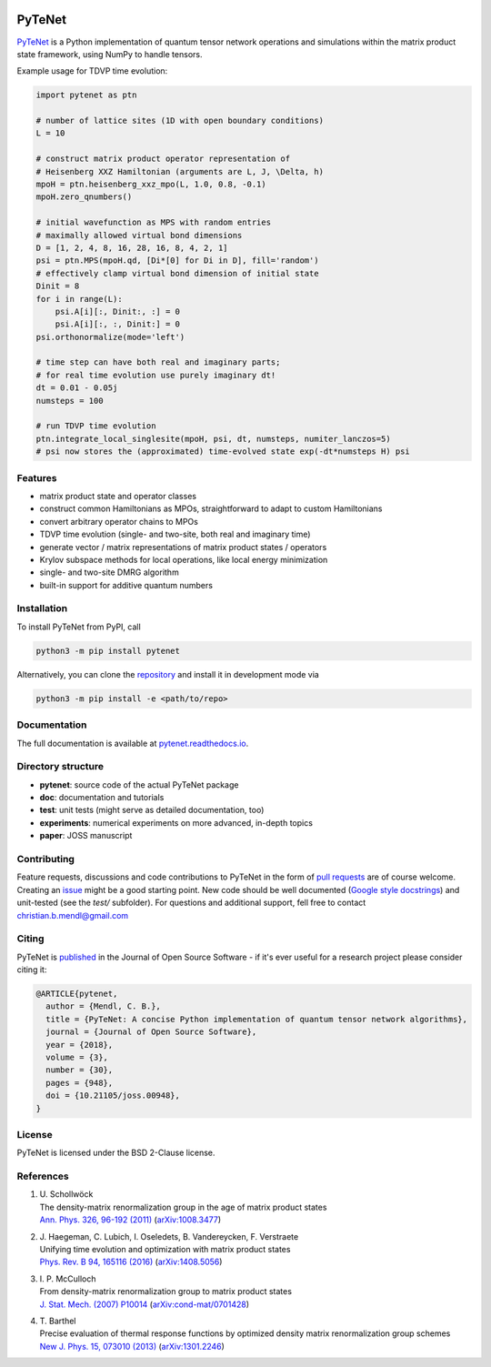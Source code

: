 .. image:: https://github.com/cmendl/pytenet/actions/workflows/ci.yml/badge.svg?branch=master
  :target: https://github.com/cmendl/pytenet/actions/workflows/ci.yml
.. image:: http://joss.theoj.org/papers/10.21105/joss.00948/status.svg
  :target: https://doi.org/10.21105/joss.00948


PyTeNet
=======

.. doc-inclusion-marker1-start

`PyTeNet <https://github.com/cmendl/pytenet>`_ is a Python implementation of quantum
tensor network operations and simulations within the matrix product state framework,
using NumPy to handle tensors.

Example usage for TDVP time evolution:

.. code-block:: python

    import pytenet as ptn

    # number of lattice sites (1D with open boundary conditions)
    L = 10

    # construct matrix product operator representation of
    # Heisenberg XXZ Hamiltonian (arguments are L, J, \Delta, h)
    mpoH = ptn.heisenberg_xxz_mpo(L, 1.0, 0.8, -0.1)
    mpoH.zero_qnumbers()

    # initial wavefunction as MPS with random entries
    # maximally allowed virtual bond dimensions
    D = [1, 2, 4, 8, 16, 28, 16, 8, 4, 2, 1]
    psi = ptn.MPS(mpoH.qd, [Di*[0] for Di in D], fill='random')
    # effectively clamp virtual bond dimension of initial state
    Dinit = 8
    for i in range(L):
        psi.A[i][:, Dinit:, :] = 0
        psi.A[i][:, :, Dinit:] = 0
    psi.orthonormalize(mode='left')

    # time step can have both real and imaginary parts;
    # for real time evolution use purely imaginary dt!
    dt = 0.01 - 0.05j
    numsteps = 100

    # run TDVP time evolution
    ptn.integrate_local_singlesite(mpoH, psi, dt, numsteps, numiter_lanczos=5)
    # psi now stores the (approximated) time-evolved state exp(-dt*numsteps H) psi


Features
--------
- matrix product state and operator classes
- construct common Hamiltonians as MPOs, straightforward to adapt to custom Hamiltonians
- convert arbitrary operator chains to MPOs
- TDVP time evolution (single- and two-site, both real and imaginary time)
- generate vector / matrix representations of matrix product states / operators
- Krylov subspace methods for local operations, like local energy minimization
- single- and two-site DMRG algorithm
- built-in support for additive quantum numbers


Installation
------------
To install PyTeNet from PyPI, call

.. code-block:: python

    python3 -m pip install pytenet

Alternatively, you can clone the `repository <https://github.com/cmendl/pytenet>`_ and install it in development mode via

.. code-block:: python

    python3 -m pip install -e <path/to/repo>

.. doc-inclusion-marker1-end


Documentation
-------------
The full documentation is available at `pytenet.readthedocs.io <https://pytenet.readthedocs.io>`_.


Directory structure
-------------------
- **pytenet**: source code of the actual PyTeNet package
- **doc**: documentation and tutorials
- **test**: unit tests (might serve as detailed documentation, too)
- **experiments**: numerical experiments on more advanced, in-depth topics
- **paper**: JOSS manuscript


.. doc-inclusion-marker2-start

Contributing
------------
Feature requests, discussions and code contributions to PyTeNet in the form of
`pull requests <https://github.com/cmendl/pytenet/pulls>`_ are of course welcome.
Creating an `issue <https://github.com/cmendl/pytenet/issues>`_ might be a good starting point.
New code should be well documented (`Google style docstrings <https://sphinxcontrib-napoleon.readthedocs.io/en/latest/example_google.html>`_)
and unit-tested (see the `test/` subfolder).
For questions and additional support, fell free to contact christian.b.mendl@gmail.com


Citing
------
PyTeNet is `published <https://doi.org/10.21105/joss.00948>`_ in the Journal of Open Source Software -
if it's ever useful for a research project please consider citing it:

.. code-block:: latex

    @ARTICLE{pytenet,
      author = {Mendl, C. B.},
      title = {PyTeNet: A concise Python implementation of quantum tensor network algorithms},
      journal = {Journal of Open Source Software},
      year = {2018},
      volume = {3},
      number = {30},
      pages = {948},
      doi = {10.21105/joss.00948},
    }


License
-------
PyTeNet is licensed under the BSD 2-Clause license.


References
----------
1. | U. Schollwöck
   | The density-matrix renormalization group in the age of matrix product states
   | `Ann. Phys. 326, 96-192 (2011) <https://doi.org/10.1016/j.aop.2010.09.012>`_ (`arXiv:1008.3477 <https://arxiv.org/abs/1008.3477>`_)
2. | J. Haegeman, C. Lubich, I. Oseledets, B. Vandereycken, F. Verstraete
   | Unifying time evolution and optimization with matrix product states
   | `Phys. Rev. B 94, 165116 (2016) <https://doi.org/10.1103/PhysRevB.94.165116>`_ (`arXiv:1408.5056 <https://arxiv.org/abs/1408.5056>`_)
3. | I. P. McCulloch
   | From density-matrix renormalization group to matrix product states
   | `J. Stat. Mech. (2007) P10014 <https://doi.org/10.1088/1742-5468/2007/10/P10014>`_ (`arXiv:cond-mat/0701428 <https://arxiv.org/abs/cond-mat/0701428>`_)
4. | T. Barthel
   | Precise evaluation of thermal response functions by optimized density matrix renormalization group schemes
   | `New J. Phys. 15, 073010 (2013) <https://doi.org/10.1088/1367-2630/15/7/073010>`_ (`arXiv:1301.2246 <https://arxiv.org/abs/1301.2246>`_)

.. doc-inclusion-marker2-end
